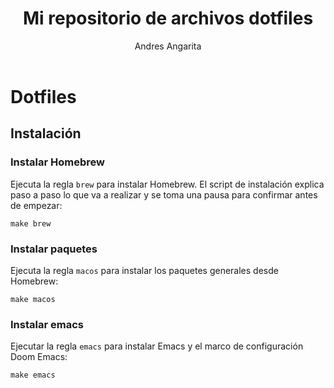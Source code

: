 #+title: Mi repositorio de archivos dotfiles
#+author: Andres Angarita

* Dotfiles

** Instalación

*** Instalar Homebrew

Ejecuta la regla ~brew~ para instalar Homebrew. El script de instalación explica
paso a paso lo que va a realizar y se toma una pausa para confirmar antes de
empezar:

#+begin_src shell
make brew
#+end_src

*** Instalar paquetes

Ejecuta la regla ~macos~ para instalar los paquetes generales desde Homebrew:

#+begin_src shell
make macos
#+end_src

*** Instalar emacs

Ejecutar la regla ~emacs~ para instalar Emacs y el marco de configuración Doom
Emacs:

#+begin_src shell
make emacs
#+end_src
